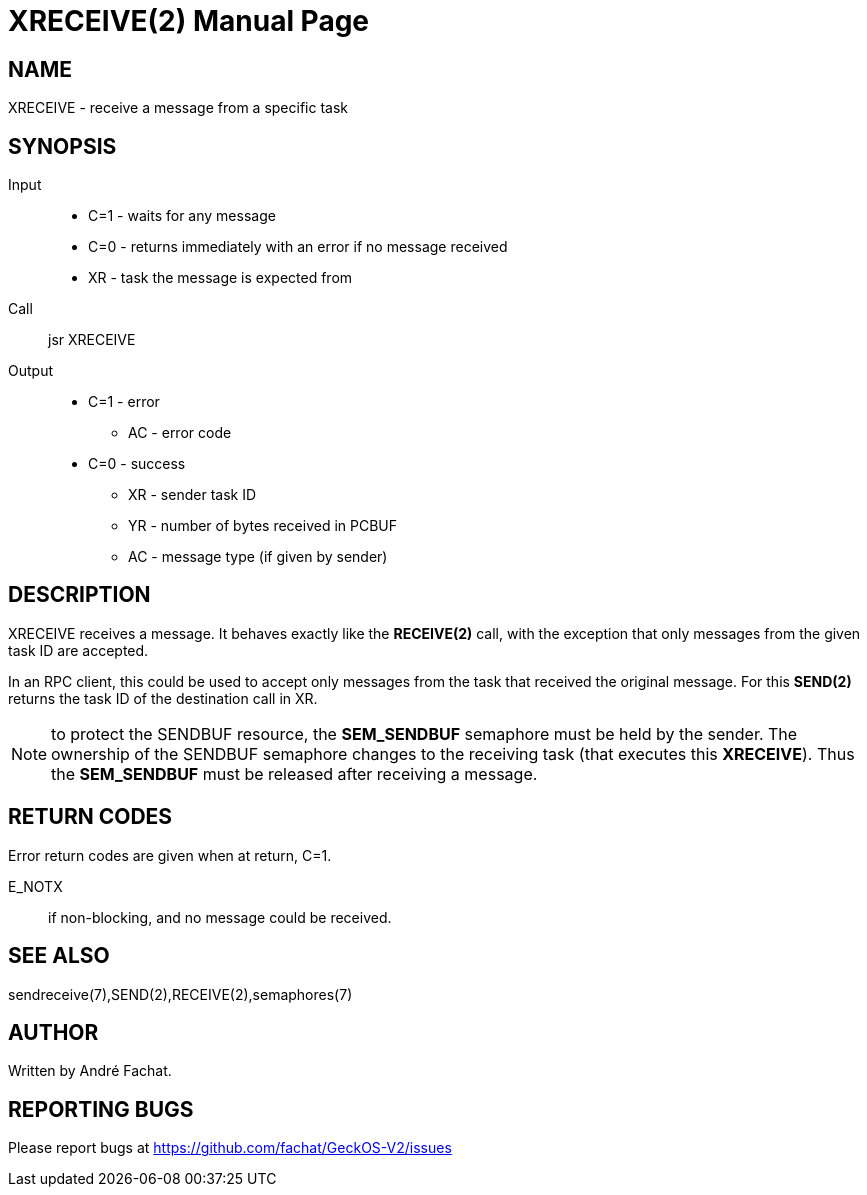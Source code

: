 
= XRECEIVE(2)
:doctype: manpage

== NAME
XRECEIVE - receive a message from a specific task

== SYNOPSIS
Input::
	* C=1 - waits for any message
	* C=0 - returns immediately with an error if no message received
	* XR - task the message is expected from
Call::
	jsr XRECEIVE
Output::
	* C=1 - error
		** AC - error code
	* C=0 - success
		** XR - sender task ID
		** YR - number of bytes received in PCBUF
		** AC - message type (if given by sender)

== DESCRIPTION
XRECEIVE receives a message. It behaves exactly like the *RECEIVE(2)* call, with the exception
that only messages from the given task ID are accepted.

In an RPC client, this could be used to accept only messages from the task that received the 
original message. For this *SEND(2)* returns the task ID of the destination call in XR.

NOTE: to protect the SENDBUF resource, the *SEM_SENDBUF* semaphore must be held by the sender. 
The ownership of the SENDBUF semaphore changes to the receiving task (that executes this *XRECEIVE*). 
Thus the *SEM_SENDBUF* must be released after receiving a message.

== RETURN CODES
Error return codes are given when at return, C=1.

E_NOTX::
	if non-blocking, and no message could be received.

== SEE ALSO
sendreceive(7),SEND(2),RECEIVE(2),semaphores(7)

== AUTHOR
Written by André Fachat.

== REPORTING BUGS
Please report bugs at https://github.com/fachat/GeckOS-V2/issues

